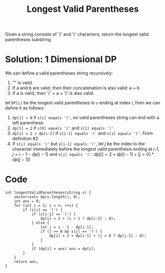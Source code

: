 #+title: Longest Valid Parentheses

Given a string consists of '(' and ')' characters, return the longest valid parentheses substring.

* Solution: 1 Dimensional DP

  We can define a valid parentheses string recursively:
  1. "" is valid
  2. If a and b are valid, then their concatenation is also valid: a + b
  3. If a is valid, then '(' + a + ')' is also valid.
  
  let ~DP[i]~ be the longest valid parentheses in =s= ending at index i, then we can define it as follows:
  1. ~dp[i] = 0~ if ~s[i] euqals '('~, no valid parentheses string can end with a left parenthese.
  2. ~dp[1] = 2~ if ~s[0] equals '('~ and ~s[1] equals ')'~.
  3. ~dp[i] = 2 + dp[i-2]~ if ~s[i-1] equals '('~ and ~s[i] equals ')'~. From definition #2
  4. If ~s[i] equals ')'~ but ~s[i-1] equals ')'~, let /j/ be the index to the character immediately before the longest valid parenthesis
     ending at /i-1/, \(j=i-1-dp[i-1]\) and ~s[j] equals '('~:
     \(dp[i] = 2 + dp[i - 1] + [j > 0] * dp[j - 1])\)
 
* Code

  #+begin_src C++
    int longestValidParentheses(string s) {
        vector<int> dp(s.length(), 0);
        int ans = 0;
        for (int i = 1; i < n; ++i) {
            if (s[i] == ')') {
                if (s[i-1] == '(') {
                    dp[i] = 2 + (i > 1 ? dp[i-2] : 0);
                } else {
                    int j = i - 1 - dp[i-1];
                    if (j >= 0 && s[j] == '(') {
                        dp[i] = 2 + dp[i-1] + (j > 0 ? dp[j-1] : 0);
                    }
                }
                if (dp[i] > ans) ans = dp[i];
            }
        }
        return ans;
    }
  #+end_src
